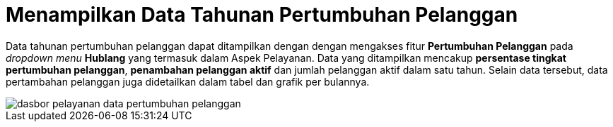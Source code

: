 = Menampilkan Data Tahunan Pertumbuhan Pelanggan

Data tahunan pertumbuhan pelanggan dapat ditampilkan dengan dengan mengakses fitur *Pertumbuhan Pelanggan* pada _dropdown menu_ *Hublang* yang termasuk dalam Aspek Pelayanan. Data yang ditampilkan mencakup *persentase tingkat pertumbuhan pelanggan*, *penambahan pelanggan aktif* dan jumlah pelanggan aktif dalam satu tahun. Selain data tersebut, data pertambahan pelanggan juga didetailkan dalam tabel dan grafik per bulannya.

image::../images-dasbor/dasbor-pelayanan-data-pertumbuhan-pelanggan.png[align="center"]